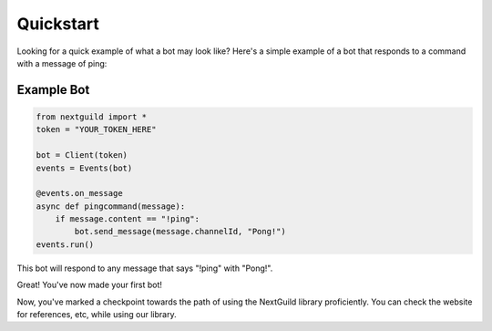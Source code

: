 Quickstart
========

Looking for a quick example of what a bot may look like? Here's a simple example of a bot that responds to a command with a message of ping:

Example Bot
--------------------

.. code-block:: python

    from nextguild import *
    token = "YOUR_TOKEN_HERE"

    bot = Client(token)
    events = Events(bot)

    @events.on_message
    async def pingcommand(message):
        if message.content == "!ping":
            bot.send_message(message.channelId, "Pong!")
    events.run()

This bot will respond to any message that says "!ping" with "Pong!".

Great! You've now made your first bot!

Now, you've marked a checkpoint towards the path of using the NextGuild library proficiently. You can check the website for references, etc, while using our library.

